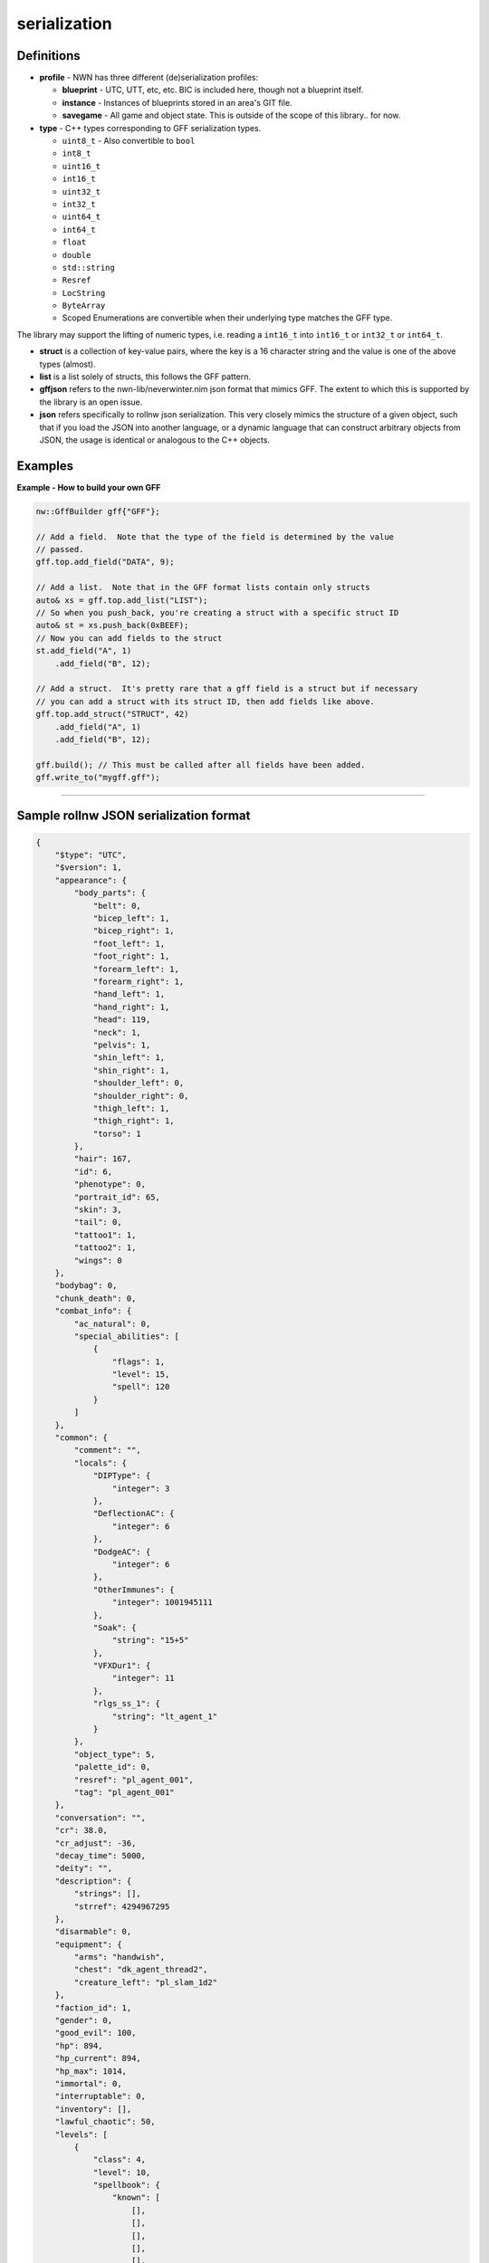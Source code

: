 serialization
=============

Definitions
-----------

-  **profile** - NWN has three different (de)serialization profiles:

   -  **blueprint** - UTC, UTT, etc, etc. BIC is included here, though
      not a blueprint itself.
   -  **instance** - Instances of blueprints stored in an area's GIT
      file.
   -  **savegame** - All game and object state. This is outside of the
      scope of this library.. for now.

-  **type** - C++ types corresponding to GFF serialization types.

   -  ``uint8_t`` - Also convertible to ``bool``
   -  ``int8_t``
   -  ``uint16_t``
   -  ``int16_t``
   -  ``uint32_t``
   -  ``int32_t``
   -  ``uint64_t``
   -  ``int64_t``
   -  ``float``
   -  ``double``
   -  ``std::string``
   -  ``Resref``
   -  ``LocString``
   -  ``ByteArray``
   -  Scoped Enumerations are convertible when their underlying type
      matches the GFF type.

The library may support the lifting of numeric types, i.e. reading a
``int16_t`` into ``int16_t`` or ``int32_t`` or ``int64_t``.

-  **struct** is a collection of key-value pairs, where the key is a 16
   character string and the value is one of the above types (almost).

-  **list** is a list solely of structs, this follows the GFF pattern.

-  **gffjson** refers to the nwn-lib/neverwinter.nim json format that
   mimics GFF. The extent to which this is supported by the library is
   an open issue.

-  **json** refers specifically to rollnw json serialization. This very
   closely mimics the structure of a given object, such that if you load
   the JSON into another language, or a dynamic language that can
   construct arbitrary objects from JSON, the usage is identical or
   analogous to the C++ objects.

Examples
--------

**Example - How to build your own GFF**

.. code:: cpp

    nw::GffBuilder gff{"GFF"};

    // Add a field.  Note that the type of the field is determined by the value
    // passed.
    gff.top.add_field("DATA", 9);

    // Add a list.  Note that in the GFF format lists contain only structs
    auto& xs = gff.top.add_list("LIST");
    // So when you push_back, you're creating a struct with a specific struct ID
    auto& st = xs.push_back(0xBEEF);
    // Now you can add fields to the struct
    st.add_field("A", 1)
        .add_field("B", 12);

    // Add a struct.  It's pretty rare that a gff field is a struct but if necessary
    // you can add a struct with its struct ID, then add fields like above.
    gff.top.add_struct("STRUCT", 42)
        .add_field("A", 1)
        .add_field("B", 12);

    gff.build(); // This must be called after all fields have been added.
    gff.write_to("mygff.gff");

-------------------------------------------------------------------------------

Sample rollnw JSON serialization format
---------------------------------------

.. code:: json

    {
        "$type": "UTC",
        "$version": 1,
        "appearance": {
            "body_parts": {
                "belt": 0,
                "bicep_left": 1,
                "bicep_right": 1,
                "foot_left": 1,
                "foot_right": 1,
                "forearm_left": 1,
                "forearm_right": 1,
                "hand_left": 1,
                "hand_right": 1,
                "head": 119,
                "neck": 1,
                "pelvis": 1,
                "shin_left": 1,
                "shin_right": 1,
                "shoulder_left": 0,
                "shoulder_right": 0,
                "thigh_left": 1,
                "thigh_right": 1,
                "torso": 1
            },
            "hair": 167,
            "id": 6,
            "phenotype": 0,
            "portrait_id": 65,
            "skin": 3,
            "tail": 0,
            "tattoo1": 1,
            "tattoo2": 1,
            "wings": 0
        },
        "bodybag": 0,
        "chunk_death": 0,
        "combat_info": {
            "ac_natural": 0,
            "special_abilities": [
                {
                    "flags": 1,
                    "level": 15,
                    "spell": 120
                }
            ]
        },
        "common": {
            "comment": "",
            "locals": {
                "DIPType": {
                    "integer": 3
                },
                "DeflectionAC": {
                    "integer": 6
                },
                "DodgeAC": {
                    "integer": 6
                },
                "OtherImmunes": {
                    "integer": 1001945111
                },
                "Soak": {
                    "string": "15+5"
                },
                "VFXDur1": {
                    "integer": 11
                },
                "rlgs_ss_1": {
                    "string": "lt_agent_1"
                }
            },
            "object_type": 5,
            "palette_id": 0,
            "resref": "pl_agent_001",
            "tag": "pl_agent_001"
        },
        "conversation": "",
        "cr": 38.0,
        "cr_adjust": -36,
        "decay_time": 5000,
        "deity": "",
        "description": {
            "strings": [],
            "strref": 4294967295
        },
        "disarmable": 0,
        "equipment": {
            "arms": "handwish",
            "chest": "dk_agent_thread2",
            "creature_left": "pl_slam_1d2"
        },
        "faction_id": 1,
        "gender": 0,
        "good_evil": 100,
        "hp": 894,
        "hp_current": 894,
        "hp_max": 1014,
        "immortal": 0,
        "interruptable": 0,
        "inventory": [],
        "lawful_chaotic": 50,
        "levels": [
            {
                "class": 4,
                "level": 10,
                "spellbook": {
                    "known": [
                        [],
                        [],
                        [],
                        [],
                        [],
                        [],
                        [],
                        [],
                        [],
                        []
                    ],
                    "memorized": [
                        [],
                        [],
                        [],
                        [],
                        [],
                        [],
                        [],
                        [],
                        [],
                        []
                    ]
                }
            },
            {
                "class": 5,
                "level": 30,
                "spellbook": {
                    "known": [
                        [],
                        [],
                        [],
                        [],
                        [],
                        [],
                        [],
                        [],
                        [],
                        []
                    ],
                    "memorized": [
                        [],
                        [],
                        [],
                        [],
                        [],
                        [],
                        [],
                        [],
                        [],
                        []
                    ]
                }
            }
        ],
        "lootable": 0,
        "name_first": {
            "strings": [
                {
                    "lang": 0,
                    "string": "Agent"
                }
            ],
            "strref": 4294967295
        },
        "name_last": {
            "strings": [],
            "strref": 4294967295
        },
        "pc": 0,
        "perception_range": 11,
        "plot": false,
        "race": 6,
        "scripts": {
            "on_attacked": "mon_ai_5attacked",
            "on_blocked": "mon_ai_13blocked",
            "on_conversation": "mon_ai_4conv",
            "on_damaged": "mon_ai_6dmged",
            "on_death": "mon_ai_7death",
            "on_disturbed": "mon_ai_8disturb",
            "on_endround": "mon_ai_3ocre",
            "on_heartbeat": "mon_ai_1hb",
            "on_perceived": "mon_ai_2percep",
            "on_rested": "mon_ai_10rest",
            "on_spawn": "mon_ai_9spawn",
            "on_spell_cast_at": "mon_ai_11spcast",
            "on_user_defined": "mon_ai_12ud"
        },
        "soundset": 171,
        "starting_package": 4,
        "stats": {
            "abilities": [
                40,
                13,
                16,
                10,
                16,
                9
            ],
            "feats": [
                2,
                3,
                4,
                6,
                8,
                10,
                21,
                26,
                32,
                41,
                45,
                46,
                49,
                206,
                207,
                208,
                209,
                211,
                212,
                214,
                215,
                216,
                258,
                260,
                289,
                290,
                291,
                292,
                297,
                391,
                392,
                408,
                755,
                756,
                757,
                971,
                1089
            ],
            "save_bonus": {
                "fort": 9,
                "reflex": 15,
                "will": 13
            },
            "skills": [
                0,
                1,
                0,
                40,
                11,
                30,
                30,
                1,
                30,
                0,
                20,
                0,
                30,
                0,
                0,
                0,
                0,
                0,
                0,
                0,
                0,
                0,
                1,
                0,
                0,
                1,
                2,
                0
            ]
        },
        "subrace": "",
        "walkrate": 4
    }
